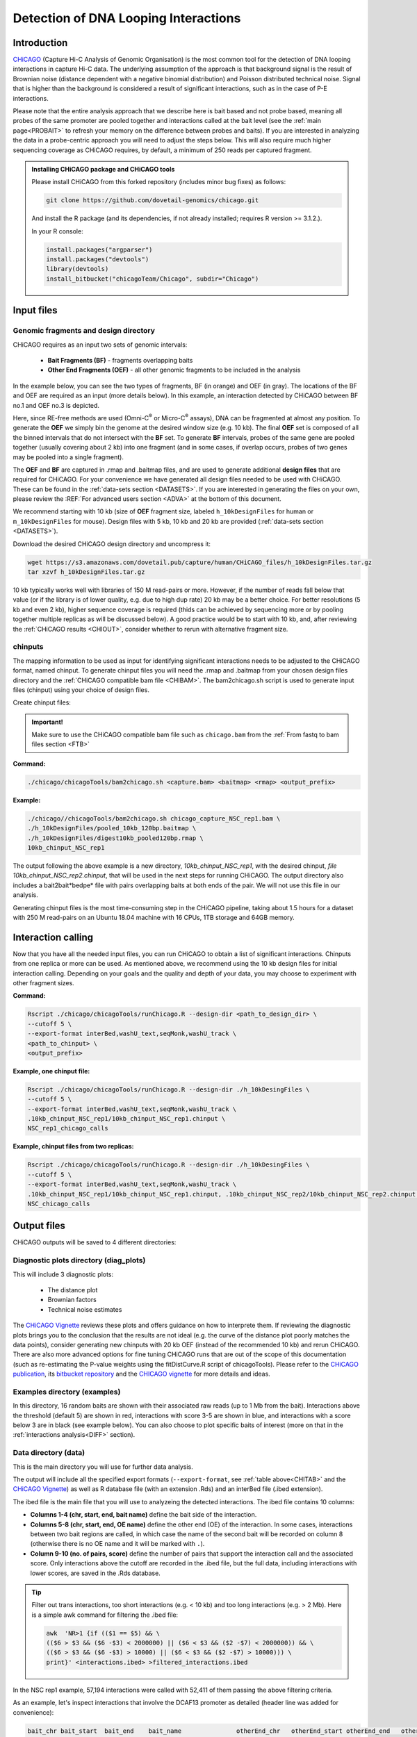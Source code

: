 
.. _INT:

Detection of DNA Looping Interactions
=====================================

Introduction
------------

`CHiCAGO <http://regulatorygenomicsgroup.org/resources/Chicago_vignette.html>`_ (Capture Hi-C Analysis of Genomic Organisation) is the most common tool for the detection of DNA looping interactions in capture Hi-C data. The underlying assumption of the approach is that background signal is the result of Brownian noise (distance dependent with a negative binomial distribution) and Poisson distributed technical noise. Signal that is higher than the background is considered a result of significant interactions, such as in the case of P-E interactions. 

Please note that the entire analysis approach that we describe here is bait based and not probe based, meaning all probes of the same promoter are pooled together and interactions called at the bait level (see the :ref:`main page<PROBAIT>` to refresh your memory on the difference between probes and baits). If you are interested in analyzing the data in a probe-centric approach you will need to adjust the steps below. This will also require much higher sequencing coverage as CHiCAGO requires, by default, a minimum of 250 reads per captured fragment.

.. admonition:: Installing CHiCAGO package and CHiCAGO tools

   Please install CHiCAGO from this forked repository (includes minor bug fixes) as follows: 

   .. code-block:: shell

      git clone https://github.com/dovetail-genomics/chicago.git

   And install the R package (and its dependencies, if not already installed; requires R version >= 3.1.2.).

   In your R console:

   .. code-block:: r

      install.packages("argparser")
      install.packages("devtools")
      library(devtools)
      install_bitbucket("chicagoTeam/Chicago", subdir="Chicago")


.. _INFI:

Input files
-----------

.. _DESDIR:

Genomic fragments and design directory
++++++++++++++++++++++++++++++++++++++

CHiCAGO requires as an input two sets of genomic intervals:

 - **Bait Fragments (BF)** -  fragments overlapping baits
 - **Other End Fragments (OEF)** - all other genomic fragments to be included in the analysis 

In the example below, you can see the two types of fragments, BF (in orange) and OEF (in gray). The locations of the BF and OEF are required as an input (more details below). In this example, an interaction detected by CHiCAGO between BF no.1 and OEF no.3 is depicted.

.. image:: /images/frag.png

Here, since RE-free methods are used (Omni-C\ :sup:`®` \ or Micro-C\ :sup:`®` \ assays), DNA can be fragmented at almost any position. To generate the **OEF** we simply bin the genome at the desired window size (e.g. 10 kb). The final **OEF** set is composed of all the binned intervals that do not intersect with the **BF** set. To generate **BF** intervals, probes of the same gene are pooled together (usually covering about 2 kb) into one fragment (and in some cases, if overlap occurs, probes of two genes may be pooled into a single fragment).

The **OEF** and **BF** are captured in .rmap and .baitmap files, and are used to generate additional **design files** that are required for CHiCAGO. For your convenience we have generated all design files needed to be used with CHiCAGO. These can be found in the :ref:`data-sets section <DATASETS>`. If you are interested in generating the files on your own, please review the :REF:`For advanced users section <ADVA>` at the bottom of this document.

We recommend starting with 10 kb (size of **OEF** fragment size, labeled ``h_10kDesignFiles`` for human or ``m_10kDesignFiles`` for mouse). Design files with 5 kb, 10 kb and 20 kb are provided (:ref:`data-sets section <DATASETS>`). 

Download the desired CHiCAGO design directory and uncompress it:

.. code-block:: console

   wget https://s3.amazonaws.com/dovetail.pub/capture/human/CHiCAGO_files/h_10kDesignFiles.tar.gz
   tar xzvf h_10kDesignFiles.tar.gz 

10 kb typically works well with libraries of 150 M read-pairs or more. However, if the number of reads fall below that value (or if the library is of lower quality, e.g. due to high dup rate) 20 kb may be a better choice. For better resolutions (5 kb and even 2 kb), higher sequence coverage is required (thids can be achieved by sequencing more or by pooling together multiple replicas as will be discussed below). A good practice would be to start with 10 kb, and, after reviewing the :ref:`CHiCAGO results <CHIOUT>`, consider whether to rerun with alternative fragment size. 

chinputs
++++++++

The mapping information to be used as input for identifying significant interactions needs to be adjusted to the CHiCAGO format, named chinput. To generate chinput files you will need the .rmap and .baitmap from your chosen design files directory and the :ref:`CHiCAGO compatible bam file <CHIBAM>`. The
bam2chicago.sh script is used to generate input files (chinput) using your choice of design files.


Create chinput files:

.. admonition:: Important!

   Make sure to use the CHiCAGO compatible bam file such as ``chicago.bam`` from the :ref:`From fastq to bam files section <FTB>`

**Command:**

.. code-block:: console

   ./chicago/chicagoTools/bam2chicago.sh <capture.bam> <baitmap> <rmap> <output_prefix>

**Example:**

.. code-block:: console

   ./chicago//chicagoTools/bam2chicago.sh chicago_capture_NSC_rep1.bam \
   ./h_10kDesignFiles/pooled_10kb_120bp.baitmap \
   ./h_10kDesignFiles/digest10kb_pooled120bp.rmap \
   10kb_chinput_NSC_rep1

The output following the above example is a new directory, `10kb_chinput_NSC_rep1`, with the desired chinput, `file 10kb_chinput_NSC_rep2.chinput`, that will be used in the next steps for running CHiCAGO. The output directory also includes a bait2bait*bedpe* file with pairs overlapping baits at both ends of the pair. We will not use this file in our analysis. 


|clock| Generating chinput files is the most time-consuming step in the CHiCAGO pipeline, taking about 1.5 hours for a dataset with 250 M read-pairs on an Ubuntu 18.04 machine with 16 CPUs, 1TB storage and 64GB memory. 

.. |clock| image:: /images/clock.jpg
           :scale: 5 %

.. _CHIRUN:

Interaction calling
-------------------

Now that you have all the needed input files, you can run CHiCAGO to obtain a list of significant interactions. Chinputs from one replica or more can be used. As mentioned above, we recommend using the 10 kb design files for initial interaction calling. Depending on your goals and the quality and depth of your data, you may choose to experiment with other fragment sizes.

.. _CHITAB:

.. csv-table::
   :file: tables/chicago.csv
   :header-rows: 1
   :widths: 18 15 67
   :class: tight-table

**Command:**

.. code-block:: console

   Rscript ./chicago/chicagoTools/runChicago.R --design-dir <path_to_design_dir> \
   --cutoff 5 \
   --export-format interBed,washU_text,seqMonk,washU_track \
   <path_to_chinput> \
   <output_prefix>

**Example, one chinput file:**

.. code-block:: console

   Rscript ./chicago/chicagoTools/runChicago.R --design-dir ./h_10kDesingFiles \
   --cutoff 5 \
   --export-format interBed,washU_text,seqMonk,washU_track \
   .10kb_chinput_NSC_rep1/10kb_chinput_NSC_rep1.chinput \
   NSC_rep1_chicago_calls

**Example, chinput files from two replicas:**

.. code-block:: console

   Rscript ./chicago/chicagoTools/runChicago.R --design-dir ./h_10kDesingFiles \
   --cutoff 5 \
   --export-format interBed,washU_text,seqMonk,washU_track \
   .10kb_chinput_NSC_rep1/10kb_chinput_NSC_rep1.chinput, .10kb_chinput_NSC_rep2/10kb_chinput_NSC_rep2.chinput \
   NSC_chicago_calls

.. _CHIOUT:

Output files
------------

CHiCAGO outputs will be saved to 4 different directories:

Diagnostic plots directory (diag_plots)
+++++++++++++++++++++++++++++++++++++++

This will include 3 diagnostic plots:

 - The distance plot
 - Brownian factors
 - Technical noise estimates

The `CHiCAGO Vignette <https://bioconductor.org/packages/release/bioc/vignettes/Chicago/inst/doc/Chicago.html>`_ reviews these plots and offers guidance on how to interprete them. If reviewing the diagnostic plots brings you to the conclusion that the results are not ideal (e.g. the curve of the distance plot poorly matches the data points), consider generating new chinputs with 20 kb OEF (instead of the recommended 10 kb) and rerun CHiCAGO. There are also more advanced options for fine tuning CHiCAGO runs that are out of the scope of this documentation (such as re-estimating the P-value weights using the  fitDistCurve.R script of chicagoTools). Please refer to the `CHiCAGO publication <https://genomebiology.biomedcentral.com/articles/10.1186/s13059-016-0992-2>`_, its `bitbucket repository <https://bitbucket.org/chicagoTeam/chicago/src/master/>`_ and the `CHICAGO vignette <http://regulatorygenomicsgroup.org/resources/Chicago_vignette.html>`_ for more details and ideas.


Examples directory (examples)
+++++++++++++++++++++++++++++

In this directory, 16 random baits are shown with their associated raw reads (up to 1 Mb from the bait). Interactions above the threshold (default 5) are shown in red, interactions with score 3-5 are shown in blue, and interactions with a score below 3 are in black (see example below). You can also choose to plot specific baits of interest (more on that in the :ref:`interactions analysis<DIFF>` section).

.. image:: /images/chicago_example.png
   :width: 300pt
   :align: center

Data directory (data)
+++++++++++++++++++++

This is the main directory you will use for further data analysis.

The output will include all the specified export formats (``--export-format``, see :ref:`table above<CHITAB>` and the `CHiCAGO Vignette <https://bioconductor.org/packages/release/bioc/vignettes/Chicago/inst/doc/Chicago.html>`_) as well as R database file (with an extension .Rds) and an  interBed file (.ibed extension).  


The ibed file is the main file that you will use to analyzeing  the detected interactions. The ibed file contains 10 columns: 

- **Columns 1-4 (chr, start, end, bait name)** define the bait side of the interaction.
- **Columns 5-8 (chr, start, end, OE name)** define the other end (OE) of the interaction. In some cases, interactions between two bait regions are called, in which case the name of the second bait will be recorded on column 8 (otherwise there is no OE name and it will be marked with ``.``).
- **Column 9-10 (no. of pairs, score)** define the number of pairs that support the interaction call and the associated score. Only interactions above the cutoff are recorded in the .ibed file, but the full data, including interactions with lower scores, are saved in the .Rds database.

.. Tip::

   Filter out trans interactions, too short interactions (e.g. < 10 kb) and too long interactions (e.g. > 2 Mb). Here is a simple awk command for filtering the .ibed file:  

   .. code-block:: console

       awk  'NR>1 {if (($1 == $5) && \
       (($6 > $3 && ($6 -$3) < 2000000) || ($6 < $3 && ($2 -$7) < 2000000)) && \ 
       (($6 > $3 && ($6 -$3) > 10000) || ($6 < $3 && ($2 -$7) > 10000))) \
       print}' <interactions.ibed> >filtered_interactions.ibed

In the NSC rep1 example, 57,194 interactions were called with 52,411 of them passing the above filtering criteria.

As an example, let's inspect interactions that involve the DCAF13 promoter as detailed (header line was added for convenience):

.. code-block:: text

   bait_chr bait_start  bait_end    bait_name               otherEnd_chr   otherEnd_start otherEnd_end   otherEnd_name  N_reads  score
   chr8     103413593   103416224   bait_39283_bait_39284   chr8           103050000      103060000      .              23       6.41
   chr8     103413593   103416224   bait_39283_bait_39284   chr8           103060000      103070000      .              24       6.62
   chr8     103413593   103416224   bait_39283_bait_39284   chr8           103070000      103080000      .              44       13.75
   chr8     103413593   103416224   bait_39283_bait_39284   chr8           103080000      103090000      .              27       7.34
   chr8     103413593   103416224   bait_39283_bait_39284   chr8           103090000      103100000      .              24       6.15
   chr8     103413593   103416224   bait_39283_bait_39284   chr8           103100000      103110000      .              39       10.99
   chr8     103413593   103416224   bait_39283_bait_39284   chr8           103110000      103120000      .              27       6.78
   chr8     103413593   103416224   bait_39283_bait_39284   chr8           103120000      103130000      .              23       5.32
   chr8     103413593   103416224   bait_39283_bait_39284   chr8           103141449      103150000      .              24       5.3



We can also visualize these interactions by uploading the track file to Wash-U browser:

.. image:: /images/chicago_DCAF13.png

.. Tip::

   To visualize interactions on the `Wash-U <http://epigenomegateway.wustl.edu/browser/>`_ 

   1. Under the **Tracks** menue, choose the option **Local Tracks**
   2. From the list of track types, choose **longrange**
   3. Choose from the **data** directory two files together: the file labeled as *washU_track.txt.gz and its associated file *washU_track.txt.gz.tbi 
   (e.g. NSC_rep1_chicago_calls_washU_track.txt.gz and  NSC_rep1_chicago_calls_washU_track.txt.gz.tbi)

   .. image:: /images/washU1.png

   4. Right click on the new track that was added to the genome browser
   5. Change the **Display mode** from **HEATMAP** (default) to `ARC`
   6. Choose your region of interest to inspect the interactions  

   .. image:: /images/washU2.png
      :width: 300pt

.. _GF:

Optional - Enrichment plots directory (enrichment_plots)
++++++++++++++++++++++++++++++++++++++++++++++++++++++++

By default, this directory is empty. However, if you already have position information of different genomic features of interest, CHiCAGO has a built-in feature to estimate if these regions are enriched in the OE side of the detected interactions. Click `here <http://regulatorygenomicsgroup.org/resources/Chicago_vignette.html>`_ for more details.


Typically, we expect the promoter interactions to be enriched for specific genomic features, like CTCF biding sites, specific histone marks, etc. If you want to use CHiCAGO to calculate fold enrichment for genomic regions, gather the bed files (e.g. chip-seq narrow-peak files) and list the feature names and file locations in a tab delimited text file as in the example below. For demonstration, we will name this file `genomic_features.txt`.

*genomic_features.txt:*

.. code-block:: text

   CTCF  /home/user/data/CTCF.bed
   H3K4me1  /home/user/data/H3K4me1.bed
   H3k27ac  /home/user/data/H3k27ac.bed

You will also need to specify the option ``--en-feat-list`` followed by a direct path  to the genomic feature file location (e.g. ./genomic_features.txt) when running CHiCAGO, as in this example:


.. code-block:: console

   Rscript chicago/chicagoTools/runChicago.R --design-dir ./h_10kDesingFiles \
   --cutoff 5 \
   --export-format interBed,washU_text,seqMonk,washU_track \
   --en-feat-list ./genomic_features.txt \
   .10kb_chinput_NSC_rep1/10kb_chinput_NSC_rep1.chinput \
   NSC_rep1_chicago_calls



Under the **enrichment_plots** directory, you will find an enrichment plot, as in the example below, showing how many OE fragments overlap with each genomic feature, and how many would have overlapped as a result of random shuffling of the genomic feature across the genome. The data that was used to generate the plot is also found in the **enrichment_plots** directory (as a .txt file).


.. image:: /images/chicago_enrich.png



Additional suggestions for interactions data analysis:
------------------------------------------------------

 - **TADs** - Calculate how many of the interactions are within TADs vs across TADs. We anticipate that a significant majority of the interactions will be within TADs.

 - **A/B compartments** - How do the interactions segregate between A/B compartments? Typically, more interactions will be observed in active regions, enriched with open chromatin. These open regions can be detected using ATAC-seq or or inferred through RNA-seq experiments. 

 - Overlay the information from your experiment with additional data types such as RNA-seq, Chip-seq or existing databases of regulatory elements, either for :ref:`enrichment studies<GF>` or for exploring specific promoter regions. In the example below you can see how the majority of the interactions associated with the SOX2 promoter co-occur with CTCF Chip-seq peaks:  

 .. image:: /images/SOX2.png

 - **GO analysis** and **motif enrichment** studies are also potential exploration paths. 

 - In most cases, users will have datasets from multiple sample types (e.g. different cell lines, different growth conditions, etc.) so detecting differential interactions using `chicdiff <https://academic.oup.com/bioinformatics/article/35/22/4764/5514042>`_,as discussed in :ref:`the next section <DIFF>`, is another approach worth exploring.

.. _ADVA:

For advanced users
------------------

Generate your own CHiCAGO design directory
++++++++++++++++++++++++++++++++++++++++++

In the :ref:`Input Files section <INFI>` we described the files and design directory that is required by CHiCAGO. 

We have created these design libraries with pooled fragments in sizes of 5 kb, 10 kb and 20 kb and are provided in the :ref:`data-sets section <DATASETS>`. This should be sufficient for most analyses. However, in the case that you do want to generate your own files, follow the directions in this section. Our example models **OEF** 5 kb fragments across the genome and will generate  pooled **BF** (each bait can consists of multiple probes, pooled together to generate a longer fragment).

   .. code-block:: shell

      #Create a new directory for the design files:

      mkdir h_5kDesingFiles

      #Download the list of (human or mouse) baits:

      wget https://s3.amazonaws.com/dovetail.pub/capture/human/h_baits_v1.0.bed

      #Add 120bp on both sides of each bait, rename baits and merge overlapping baits 

      cut -f1,2,3 h_baits_v1.0.bed |bedtools slop -g hg38.genome  -b 120 -i stdin|\
      awk -F'\t' 'NR>0{$0=$0"\t""bait_"NR} 1'|\
      bedtools merge -i stdin -c 4 -o collapse -delim "_">pooled_baits120bp.bed

      #5kb OEF fragments. Change -w value if you wish to change the fragment size

      bedtools makewindows -g hg38.genome -w 5000 > genome.5kb.bed

      #Subtract regions with probe fragments

      bedtools subtract -a genome.5kb.bed -b pooled_baits120bp.bed > 5kb_sub_probe.bed

      #Combine intervals

      cat pooled_baits120bp.bed >temp.bed
      awk '{print $1"\t"$2"\t"$3"\t""label"}' 5kb_sub_probe.bed >>temp.bed
      bedtools sort -i temp.bed |awk -F'\t' 'NR>0{$0=$0"\t"NR} 1'>digest_and_probes.bed

      #Generate rmap:
      
      awk '{print $1"\t"$2"\t"$3"\t"$5}' digest_and_probes.bed \
      > h_5kDesingFiles/digest5kb_pooled120bp.rmap

      #Generate baitmap:

      awk '{if ($4 != "label") print $1"\t"$2"\t"$3"\t"$5"\t"$4}' digest_and_probes.bed \
      > h_5kDesingFiles/pooled120bp.baitmap

      #Generate design files (adjust parameters as needed):
      #Depending on the python version supported by your system, 
      #use either ./chicago/chicagoTools/makeDesignFiles.py or 
      #./chicago/chicagoTools/makeDesignFiles_py3.py

      cd h_5kDesingFiles
      python ../chicago/chicagoTools/makeDesignFiles.py \
      --minFragLen 75 \ 
      --maxFragLen 30000 \
      --maxLBrownEst 1000000 \
      --binsize 20000 \
      --rmapfile ./h_5kDesingFiles/5_digest5kb_pooled120bp.rmap \
      --baitmapfile ./h_5kDesingFiles/pooled120bp.baitmap --outfilePrefix 5kDesingFiles
      cd ..


To learn more about other advanced usage of CHiCAGO please see the `CHiCAGO publication <https://genomebiology.biomedcentral.com/articles/10.1186/s13059-016-0992-2>`_, its `bitbucket repository <https://bitbucket.org/chicagoTeam/chicago/src/master/>`_ and the `CHICAGO vignette <http://regulatorygenomicsgroup.org/resources/Chicago_vignette.html>`_



